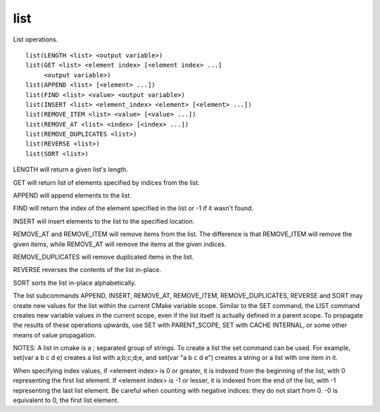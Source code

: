 list
----

List operations.

::

  list(LENGTH <list> <output variable>)
  list(GET <list> <element index> [<element index> ...]
       <output variable>)
  list(APPEND <list> [<element> ...])
  list(FIND <list> <value> <output variable>)
  list(INSERT <list> <element_index> <element> [<element> ...])
  list(REMOVE_ITEM <list> <value> [<value> ...])
  list(REMOVE_AT <list> <index> [<index> ...])
  list(REMOVE_DUPLICATES <list>)
  list(REVERSE <list>)
  list(SORT <list>)

LENGTH will return a given list's length.

GET will return list of elements specified by indices from the list.

APPEND will append elements to the list.

FIND will return the index of the element specified in the list or -1
if it wasn't found.

INSERT will insert elements to the list to the specified location.

REMOVE_AT and REMOVE_ITEM will remove items from the list.  The
difference is that REMOVE_ITEM will remove the given items, while
REMOVE_AT will remove the items at the given indices.

REMOVE_DUPLICATES will remove duplicated items in the list.

REVERSE reverses the contents of the list in-place.

SORT sorts the list in-place alphabetically.

The list subcommands APPEND, INSERT, REMOVE_AT, REMOVE_ITEM,
REMOVE_DUPLICATES, REVERSE and SORT may create new values for the list
within the current CMake variable scope.  Similar to the SET command,
the LIST command creates new variable values in the current scope,
even if the list itself is actually defined in a parent scope.  To
propagate the results of these operations upwards, use SET with
PARENT_SCOPE, SET with CACHE INTERNAL, or some other means of value
propagation.

NOTES: A list in cmake is a ; separated group of strings.  To create a
list the set command can be used.  For example, set(var a b c d e)
creates a list with a;b;c;d;e, and set(var "a b c d e") creates a
string or a list with one item in it.

When specifying index values, if <element index> is 0 or greater, it
is indexed from the beginning of the list, with 0 representing the
first list element.  If <element index> is -1 or lesser, it is indexed
from the end of the list, with -1 representing the last list element.
Be careful when counting with negative indices: they do not start from
0.  -0 is equivalent to 0, the first list element.
